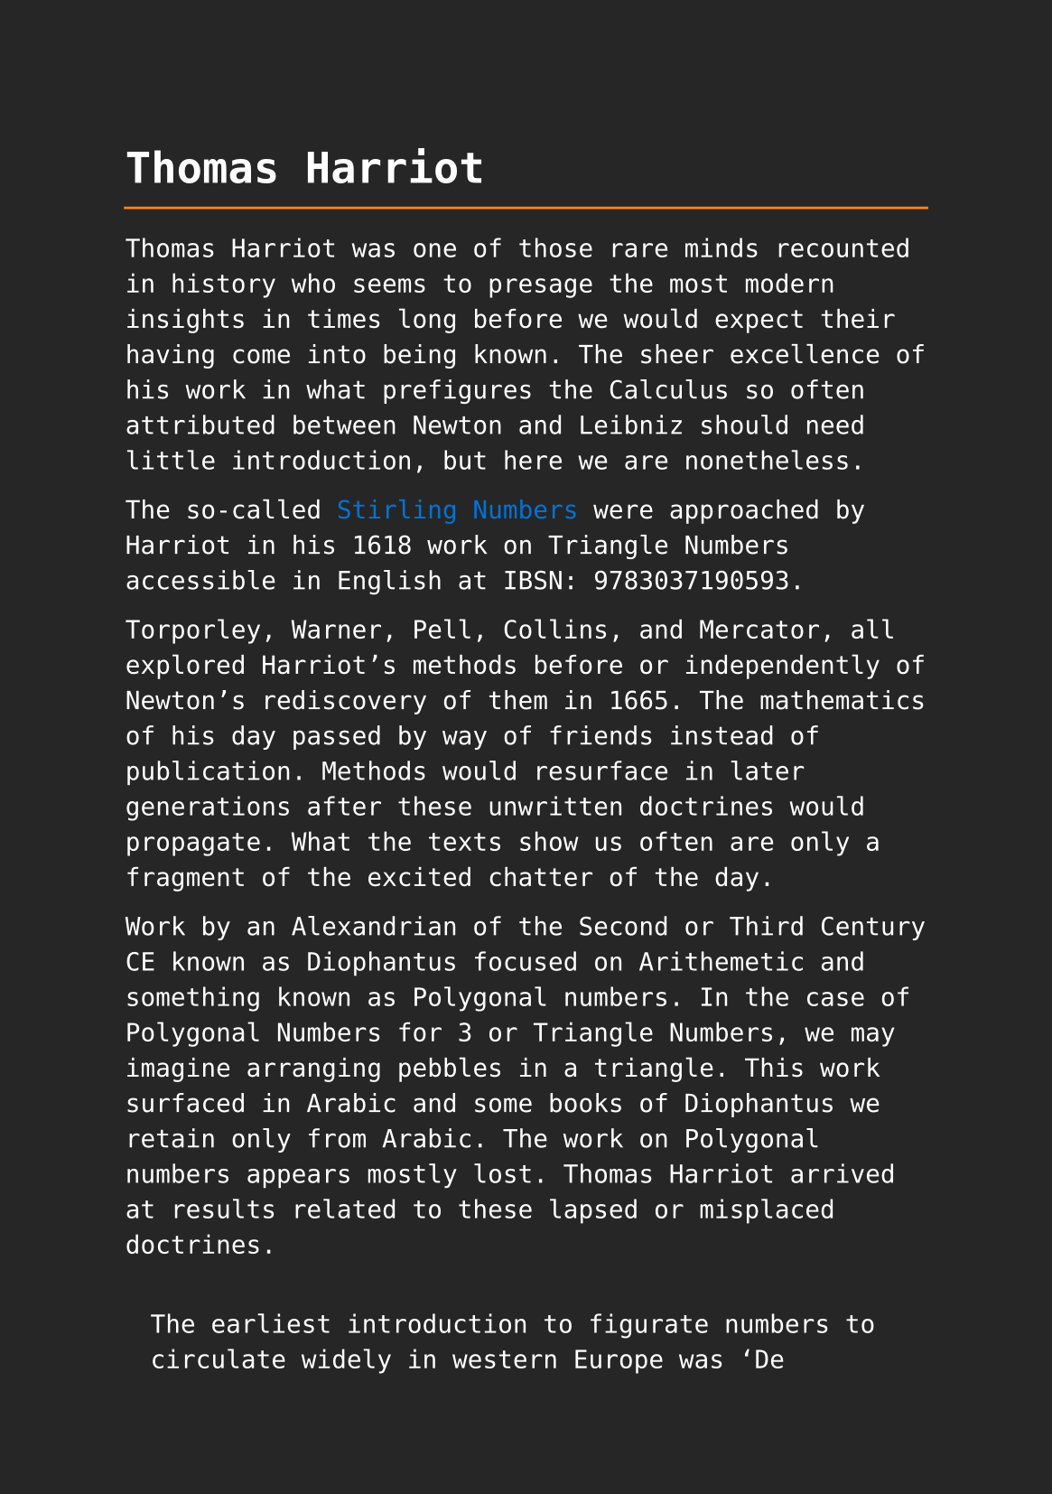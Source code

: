 #set page(paper: "a5", fill: rgb("#262626"))
#set text(fill: white, font: "DejaVu Sans Mono", size: 10pt)
#set quote(block: true)
#show link: set text(fill: blue)

#let title = align(center, text(17pt)[ *Thomas Harriot* ])

#grid(
  columns: (auto, 1fr),
  [#pad(y: 10pt, title)],
  grid.hline(stroke: orange)
)

Thomas Harriot was one of those rare minds recounted in history who seems to presage the most modern insights in times long before we would expect their having come into being known. The sheer excellence of his work in what prefigures the Calculus so often attributed between Newton and Leibniz should need little introduction, but here we are nonetheless.

The so-called #link("../topics/stirling-numbers.pdf")[Stirling Numbers] were approached by Harriot in his 1618 work on Triangle Numbers accessible in English at IBSN: 9783037190593. 

Torporley, Warner, Pell, Collins, and Mercator, all explored Harriot’s methods before or independently of Newton’s rediscovery of them in 1665. The mathematics of his day passed by way of friends instead of publication. Methods would resurface in later generations after these unwritten doctrines would propagate. What the texts show us often are only a fragment of the excited chatter of the day. 

Work by an Alexandrian of the Second or Third Century CE known as Diophantus focused on Arithemetic and something known as Polygonal numbers. In the case of Polygonal Numbers for 3 or Triangle Numbers, we may imagine arranging pebbles in a triangle. This work surfaced in Arabic and some books of Diophantus we retain only from Arabic. The work on Polygonal numbers appears mostly lost. Thomas Harriot arrived at results related to these lapsed or misplaced doctrines.

#quote(attribution: [ #link("https://f005.backblazeb2.com/file/wwwmdf/Thomas_Harriot_Triangle_Numbers-9783037190593.pdf#page=13")[9783037190593 pg 5] ])[
	The earliest introduction to figurate numbers to circulate widely in western Europe was ‘De institutione arithmeticae’ of Boethius (c. 500 ad). Largely based on an earlier work, the ‘Arithmetike isagoge’ of #link("../philosophers/nicomachus-of-gerasa.pdf")[Nicomachus] (c. 100 ad), Boethius’ text preserved some elementary Euclidean number theory, and in the later sections introduced figurate numbers: linear, triangular, square, pentagonal, hexagonal, and heptagonal, together with various kinds of pyramidal numbers, and even spherical numbers. 7 Boethius showed how each kind of number can be generated (beautiful coloured diagrams accompany many manuscript copies of his text), and he also gave examples of a few simple relationships, for example, that the sum of two consecutive triangular numbers is a square number. In fact he claimed through this and similar examples that the simple triangular numbers are the basis of all others. Harriot twice mentioned Boethius as a source of information on triangular numbers, 8 and it is possible that he had access to a manuscript copy of ‘De institutione’, but he also probably knew the detailed commentary on it published by Jacques Lefevre
]

== Citation Chain

#link("../scholastic/Harriot-Magisteria_Magna-9783037190593.pdf")[9783037190593]: Thomas Harriots doctrine of triangular numbers : the Magisteria magna European Mathematical Society, Heritage of European mathematics, 2009 Janet Beery; Jacqueline A Stedall; European Mathematical Society https://f005.backblazeb2.com/file/wwwmdf/Thomas_Harriot_Triangle_Numbers-9783037190593.pdf
 
